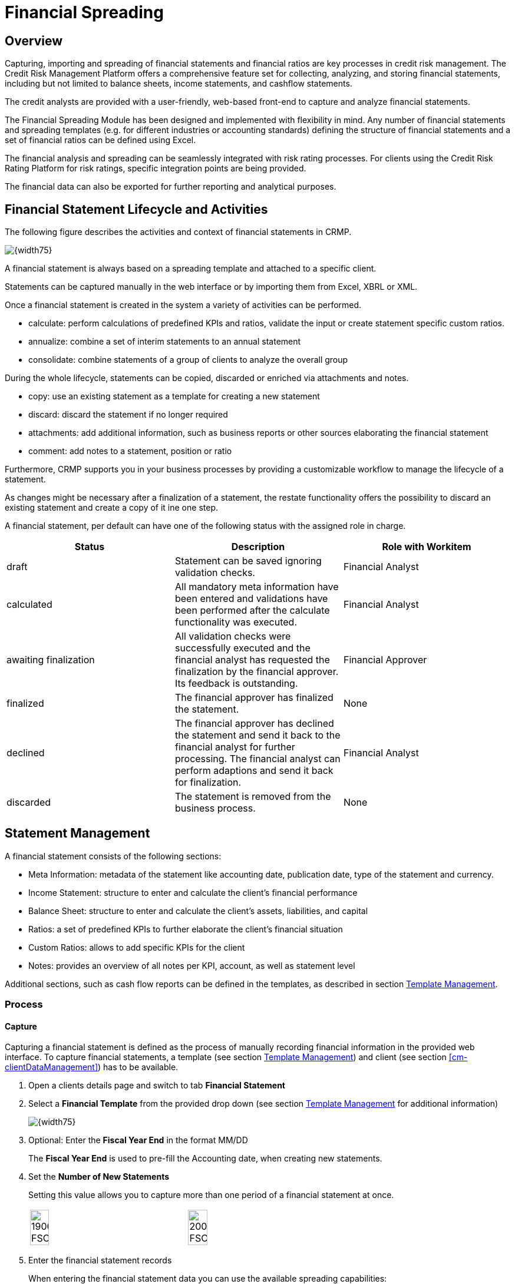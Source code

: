 :cm-attachmentsUpload: <<client-management#cm-attachmentsUpload>>
:cm-attachmentsDownloadRemove: <<client-management#cm-attachmentsDownloadRemove>>
:cm-filterCapabilitiesDataTypes: <<client-management#cm-filterCapabilitiesDataTypes>>
:cm-clientDataManagement: <<client-management#cm-clientDataManagement>>
:cm-searchClient: <<client-management#cm-searchClient>>

:fs-financialStatement:  Financial Spreading
[[financialStatement,{fs-financialStatement}]]
= {fs-financialStatement}

== Overview
Capturing, importing and spreading of financial statements and financial ratios are key processes in credit risk management. The Credit Risk Management Platform offers a comprehensive feature set for collecting, analyzing, and storing financial statements, including but not limited to balance sheets, income statements, and cashflow statements.

The credit analysts are provided with a user-friendly, web-based front-end to capture and analyze financial statements. 

The Financial Spreading Module has been designed and implemented with flexibility in mind. Any number of financial statements and spreading templates (e.g. for different industries or accounting standards) defining the structure of financial statements and a set of financial ratios can be defined using Excel. 

The financial analysis and spreading can be seamlessly integrated with risk rating processes. For clients using the Credit Risk Rating Platform for risk ratings, specific integration points are being provided.

The financial data can also be exported for further reporting and analytical purposes.

:fs-financialStatement-lifecycle:  Financial Statement Lifecycle and Activities
[[fs-financialStatementLifecycle,{fs-financialStatement-lifecycle}]]
== {fs-financialStatement-lifecycle}
The following figure describes the activities and context of financial statements in CRMP.

image::FinancialStatement/100_FSLiefecycle.png[{width75}, align=center]

A financial statement is always based on a spreading template and attached to a specific client.

Statements can be captured manually in the web interface or by importing them from Excel, XBRL or XML. 

Once a financial statement is created in the system a variety of activities can be performed.

* calculate: perform calculations of predefined KPIs and ratios, validate the input or create statement specific custom ratios. 
* annualize: combine a set of interim statements to an annual statement
* consolidate: combine statements of a group of clients to analyze the overall group

During the whole lifecycle, statements can be copied, discarded or enriched via attachments and notes.

* copy: use an existing statement as a template for creating a new statement 
* discard: discard the statement if no longer required
* attachments: add additional information, such as business reports or other sources elaborating the financial statement
* comment: add notes to a statement, position or ratio

Furthermore, CRMP supports you in your business processes by providing a customizable workflow to manage the lifecycle of a statement. 

As changes might be necessary after a finalization of a statement, the restate functionality offers the possibility to discard an existing statement and create a copy of it ine one step. 

A financial statement, per default can have one of the following status with the assigned role in charge.

[cols=3, options="header"]
|====
|Status |Description |Role with Workitem
|draft |Statement can be saved ignoring validation checks. |Financial Analyst
|calculated |All mandatory meta information have been entered and validations have been performed after the calculate functionality was executed. |Financial Analyst
|awaiting finalization | All validation checks were successfully executed and the financial analyst has requested the finalization by the financial approver. Its feedback is outstanding. |Financial Approver
|finalized |The financial approver has finalized the statement. |None
|declined |The financial approver has declined the statement and send it back to the financial analyst for further processing. The financial analyst can perform adaptions and send it back for finalization. |Financial Analyst
|discarded |The statement is removed from the business process. |None
|====


== Statement Management

A financial statement consists of the following sections:

* Meta Information: metadata of the statement like accounting date, publication date, type of the statement and currency.
* Income Statement: structure to enter and calculate the client's financial performance
* Balance Sheet: structure to enter and calculate the client's assets, liabilities, and capital
* Ratios: a set of predefined KPIs to further elaborate the client's financial situation
* Custom Ratios: allows to add specific KPIs for the client
* Notes: provides an overview of all notes per KPI, account, as well as statement level

Additional sections, such as cash flow reports can be defined in the templates, as described in section <<fs-template>>.

=== Process
:fs-capture: Capture
[[fs-capture,{fs-capture}]]
==== {fs-capture}
Capturing a financial statement is defined as the process of manually recording financial information in the provided web interface. 
To capture financial statements, a template (see section <<fs-template>>) and client (see section <<cm-clientDataManagement>>) has to be available.

1. Open a clients details page and switch to tab *Financial Statement*
2. Select a *Financial Template* from the provided drop down (see section <<fs-template>> for additional information)
+
image::FinancialStatement/1800_FSCaptureOne.png[{width75}, align=center]
+
3. Optional: Enter the *Fiscal Year End* in the format MM/DD
+
The *Fiscal Year End* is used to pre-fill the Accounting date, when creating new statements. 
+
4. Set the *Number of New Statements*
+
Setting this value allows you to capture more than one period of a financial statement at once. 
+
[col=2,grid=none, frame=none]
|====
a|image::FinancialStatement/1900_FSCaptureOneStatement.png[width=35%, align=center] a|image::FinancialStatement/2000_FSCaptureThreeStatement.png[width=35%, align=center]
|====
+
5. Enter the financial statement records
+
When entering the financial statement data you can use the available spreading capabilities:

* Enter/Remove detail rows
* Add additional ratios or KPIs
* Comment on positions
* Show historic statement for comparison 
+
For further information please refer to section <<fs-workingWithGrid>>.

6. Press *Save* to store the current state and put the statement in status "Draft".
7. To evaluate and check the financial statement against existing validation rules, press *Calculate*
+
Pressing *Calculate* checks all required fields and provides warning messages, if invalid entries have been found.
+
image::FinancialStatement/2100_FSCaptureCalculateWarning.png[{width75}, align=center]
+
If no errors occur, the statement is saved, put in status "Calculated" and read-only fields - marked in grey - are updated, based on the formulas provided in the spreading template.
+
image::FinancialStatement/2200_FSCaptureCalculateSuccess.png[{width75}, align=center]

8. To make the statement ready to be reviewed by a Financial Approver, press *Send for Finalization*
+
The statement and client will be moved to the worklist of the Financial Approvers. Refer to section <<fs-financialStatementLifecycle>> for further details.


To review the current status of a statement, you can:

* check the financial statement section of the clients detail page (see section <<cm-searchClient>>)
* search for a statement (see section <<fs-searchStatement>>)
* check the statement's worklist (see section <<fs-statementWorklist>>)


==== Edit all Draft Statements
CRMP provides a convenient way to edit all financial statements in status "Draft" of a client.

1. Open the client's details view as described in section {cm-searchClient}
2. Open tab *Financial Statement* 
+
image::FinancialStatement/9800_FSEditDraftsOverview.png[{width75}, align=center]

3. Press *Edit all Drafts*
+
CRMP will open all statements in status "Draft", "Calculated" or "Declined" listed in the table in section *Financial Statement*. 
+
Please refer to section <<fs-capture>> and <<fs-workingWithGrid>> on how to edit and further process the statements.

[WARNING]
====
The spreading template and versions used for the statements has to be the same. Otherwise an error message is thrown.

image::FinancialStatement/9900_FSEditDraftsErrorTemplate.png[{width75}, align=center]

To change the template of a statement create a new copy of the statement with a matching template as described in section <<fs-copy>>
====


:fs-search-statement: Search Statement
[[fs-searchStatement, {fs-search-statement}]]
==== {fs-search-statement}
1. Open Menu *Statement - Search*
+
image::FinancialStatement/4900_FSSearchMenu.png[{width50},align=center]

2. Enter search criteria and hit enter or press *Search*
+
The entered search criteria will be combined with an AND statement. This means that the returned search result has to match all criteria.
+
image::FinancialStatement/5000_FSSearchResult.png[{width75},align=center]

3. Click on the *Statement ID* to open the statement's details page, if needed.
4. To export the search results, press button *Download Search Results*. An Excel file containing the data visible in the *Search Results* section is made available for download.
5. To clear all filters press *Reset filter*


==== Annualize 
CRMP offers the capability to annualize statements.

1. To create an annualized statement, open the client's detail page as described in section {cm-searchClient}
2. Open tab *Financial Statement*
3. Select a template from drop down *Financial Template* and enter a *Fiscal Year End* (see section <<fs-capture>>)
4. Press *Create Annualized Statement*
+
image::FinancialStatement/8600_FSAnnualizeMenu.png[{Width75},align=center]

5. To search for the input statements to be annualized, update filter criteria and press *Search*
+
image::FinancialStatement/8700_FSAnnualizeSelectInputStatements.png[{Width75},align=center]

6. Select the input statements, by pressing *Select* in the respective rows of *Search results*
+
image::FinancialStatement/8800_FSAnnualizeSelectInputStatements.png[{Width75},align=center]

7. In section *Selected statements* you can find and organize the already chosen statements
+
* to clear the list of chosen statements, press *Remove all*
* to remove a single statement, press the button in column *Remove* of the respective statement
* to change the order of multiple statements, use the buttons in columns *Move up* or *Move down*. The order of statements does not have any effect on the annualization, but on the visualization in the following screens.
+
8. Select the *Annualization Type*
+
[cols="1,2", options="header", align=center]
|====
|Annualization Type |Description
|Interim Statement Approach a|Calculate the annualization based on cumulative statements with formula: 
----
[Y-1 End of Year]-[Y-1 Interim] + [Y Interim]
----
a|Continuous Statement Approach a|Annualize based on non-cumulative statements, that are non overlapping and cover a period of twelve months. Formula is:
----
sum(interim statements)
----
|====
+
NOTE: Ensure the selected statements sum up to 12 months or suffice the *Continuous Statement Approach*.

9. Press *Start Annualization* 
+
image::FinancialStatement/8810_FSAnnualizeSelectOverview.png[{Width75},align=center]

10. You can now edit the entries of the import statements for correction purposes
11. Press *Calculate* to update the values of the consolidated statement
+
NOTE: CRMP will aggregate all enabled values for financial statements. The balance sheet is not aggregated, but the latest accounting date is used for the annualized statement.

12. Press *Finish Annualization* to complete the process
13. An editable version of the annualized statement is provided for review
+
image::FinancialStatement/8820_FSAnnualizeSelectResult.png[{Width75},align=center]
+
NOTE: In the *Meta Information* tab, the *Consolidation Type* is set to sum.

14. Press *Save* or *Calculate* to persist the annualized statement

==== Consolidate
The statement consolidation (sometimes also referred to as statement aggregation) provides a functionality to consolidate multiple statements into a single, consolidated statement.

It is possible to consolidate up to 5 statements. 

The consolidation is performed by summing up on a KPI/account basis. 


The consolidation process consists of the following steps.


1. To create a consolidated statement open the client's detail page as described in section {cm-searchClient}
2. Open tab *Financial Statement*
3. Select a template from drop down *Financial Template* and enter a *Fiscal Year End* (see section <<fs-capture>>)
4. Press *Create Consolidated Statement*
+
image::FinancialStatement/8600_FSAnnualizeMenu.png[{Width75},align=center]

5. To search for the input statements to be consolidated, update filter criteria and press *Search*
+
image::FinancialStatement/8900_FSConsolidateSelectInputStatements1.png[{Width75},align=center]

6. Select the input statements, by pressing *Select* in the respective rows of the search results
+
image::FinancialStatement/9000_FSConsolidateSelectInputStatements2.png[{Width75},align=center]

7. In section *Selected statements* you can find and organize the selected statements
+
* to clear the list of selected statements, press *Remove all*
* to remove a single statement, press the button in column *Remove* of the respective statement
* to change the order of multiple statements, use the buttons in columns *Move up* or *Move down*. The order of statements does not have any effect on the consolidation, but on the visualization in the following screens.

8. Press *Start Consolidation*
+
The input data and the consolidated results are visualized for review.
+
image::FinancialStatement/9200_FSConsolidateBalanceSheet.png[{Width75},align=center]

9. To change the selection of statements, press *Change Selection* and proceed as described in 7.

10. Finalize tab *Meta Information* and press *Calculate*
+
image::FinancialStatement/9100_FSConsolidateSelectCompleteMeta.png[{Width75},align=center]

11. Press *Finish Consolidation* to create the consolidated statement
+
The created statement can now be edited like a new captured statement as described in section <<fs-capture>>. The prefilled values will be set as shown in the consolidation view of step 8.
+
NOTE: Depending on a system setting the created statement is automatically saved.

12. To see the statements consolidated to create the new statement, press *Change View* and select *Show related statements*
+
[cols=2, grid=none, frame= none]
|====
a|image::FinancialStatement/9300_FSConsolidateShowRelatedStatementsMenu.png[{width50}, align=center] a|
| a|image::FinancialStatement/9300_FSConsolidateShowRelatedStatementsResult.png[{width50}, align=center]
|====


NOTE:  In case the user made manual changes in the base statements' values while creating the aggregated statement, these change are not visible in this view. 

==== Finalize or Decline
As a Financial Approver statements have to be reviewed and finalized, declined or discarded to finish the process.

1. To open the relevant statements, navigate to *Statement - Worklist*
+
image::FinancialStatement/9500_FSWorklistMenu.png[{width50}, align=center]

2. In the result list of your selected *Worklist View* press on the *Statement ID* you want to open
+
image::FinancialStatement/9400_FSWorklistFinancialApprover.png[{Width75},align=center]

3. The statement is opened in read only. Review the statement and decide whether to
+
* *Discard*: the statement is discarded as described in section <<fs-discard>>
* *Decline*: the statement is set to status "Declined" and moved it back to the worklist of Financial Analysts
* *Finalize*: the statement is set to status "Finalized" and can therefore be be used in ratings, annualizations and consolidations. It will not be listed in any worklist of Financial Approvers or Financial Analysts

+
by pressing the corresponding button.

NOTE: The statement will be set to the corresponding status and saved in a new revision.

:fs-restate-statement: Restate
[[fs-restateStatement, {fs-restate-statement}]]
==== {fs-restate-statement}
The user has the possibility to restate existing statements in status "Finalized". 

1. Open the detail view of the selected statement (see section <<fs-searchStatement>>)
2. Press *Restate* and choose between *Internal reasons* and *External reasons*
+
image::FinancialStatement/9600_FSRestate.png[{Width75},align=center]
+
"Restate" triggers the following steps
+
* Create a copy of the current statement with all existing business data and meta information
* The copy is based on the most recent active version of the current spreading template
* The "Statement Restated" meta information is set to the reason selected by the user (internal or external reasons)
* Save the copy in status "Draft"
* Discard the statement on which "Restate" was triggered

[NOTE]
====
* References to external statements (e.g. used for multi year ratios) are not copied during the restating process. After restating, the user can re-select the required external statements.
* References to related statements (created during the statement consolidation) are not copied during the restating process.
====

:fs-statement-worklist: Statement Worklist
[[fs-statementWorklist, {fs-statement-worklist}]]
==== {fs-statement-worklist}
The statement worklist provides a search with predifined filters for your role.

1. To open the statement worklist go to *Statement - Worklist*
+
image::FinancialStatement/10900_FSStatementWorklistMenu.png[{Width50},align=center]

2. Select a *Worklist View* to switch between predefined filters
+
image::FinancialStatement/10900_FSStatementWorklistChangeWorklistView.png[{Width75},align=center]

3. To open the detail view of a statement press on the *Statement ID*

[NOTE]
====
Please refer to:

* <<fs-financialStatementLifecycle>> for details on the assigned roles per status
* <<fs-searchStatement>> for a search with dynamic filters

====

:fs-statement-re-import: Statement Re-Import 
[[fs-statementRe-import, {fs-statement-re-import}]]
==== {fs-statement-re-import}
Reimporting statements allows to export a statement, modify the values of statements and re-import it.

1. To re-import a statement open the statement's detail view (see section <<fs-searchStatement>>)
2. Press *Export* and select *Export to Excel for Re-Import*
+
image::FinancialStatement/11000_FSStatementReImportExportStatement.png[{Width75},align=center]

3. Open the downloaded Excel and enter the values as described in <<fs-fillExcelStatement>>
4. Switch to tab *Statement Re-Import*
+
image::FinancialStatement/12000_FSStatementReImportImportStatement.png[{Width75},align=center]

5. Press *Choose File*, select the enriched file and press *Open*
6. Press *Import* to read the data
7. Press *Save* or *Calculate* to persist the changes. A new revision is created and an entry to the statement's *Diary* is added
+
image::FinancialStatement/12100_FSStatementReImportDiary.png[{Width75},align=center]


=== Analyze and Report

==== Statement Comparison
CRMP allows to compare statements of the same or different clients with each other.
Besides the functionality to <<fs-compareHistoricStatements>> the compare statement functionality allows to compare statements of

* different clients
* different currencies
* different templates
* different types

1. To compare a set of statements select *Statement - Statement Comparison*
+
image::FinancialStatement/10000_FSCompareStatementsMenu.png[{width50}, align=center]

2. Use the provided search screen to identify the to be compared statements
+
Refer to section <<fs-searchStatement>> for further details on the search functionality.
+

NOTE: Statements in status "Draft" cannot be compared and therefore do not appear in the search results.

3. Press *Select* in the specific rows or *Select all* to add the statements for comparison
+
image::FinancialStatement/10100_FSCompareStatementsSearchResults.png[{width75}, align=center]

4. Define the master statement by changing the order of the selected statements, using the buttons in *Move up* and *Move down* in section *Selected statements*
+
====
The first statement is considered the master statement and defines:

    * target currency
    * target unit of measurement
    * target structure
====
5. Press *Start comparison* to trigger the compare mechanism and display the selected statements in read only
+
====
In the comparison process, the following steps are executed and reflected in the frontend:

* Currency conversion
** the master statement defines the target currency
** the system settings define the base currency
** the statements currency is transformed into base currency and then transformed into target currency
** exchange rates used are made visible in the *Meta Information* tab
* unit of measurement is set to target unit of measurement for all statements
* statement structure is harmonized
** based on the target structure, all matching keys amongst the statements are moved to the top
** rows with missing entries in one or more statements are added at the bottom of the table
** statements with no matching rows are displayed as empty fields
* delta columns
** the deviation in percent between the statements from left to right is displayed in delta columns between the statements
====
+
image::FinancialStatement/10300_FSCompareStatementsIncome.png[{width75}, align=center]

6. To change the order or the selection of statements, press *Change statement selection*

NOTE: For more detailed reporting capabilites, please refer to section <<fs-statementReport>>

==== Peer group Analysis
Besides the possibility to display a unique set of statements next to each other, financial statement reports can include benchmark (peer group) data. These type of reports are defined in the report designer and are thus fully flexible in adapting the aggregation logic (e.g. by portfolio, industry, asset size) and the way the peer group data is being displayed.

Please refer to section <<fs-statementReport>> for further information.

==== Export
CRMP can export financial statements to Excel. 

1. Open a statement in the detail view. See section <<fs-searchStatement>>
2. Press *Export* and choose between
+
====
* *Export to Excel*: The exported Excel file will contain the statement together with the corresponding metadata and partner information. It is exported in the currently selected language.  
* *Export to Excel for re-import*: An export allowing to modify and re-import the data (see section <<fs-statementRe-import>>)
====
+
image::FinancialStatement/10400_FSExportMenu.png[{width75}, align=center]

3. Download and open the Excel. Refer to section <<fs-importStatement>> to learn more about the structure of the Excel.

NOTE: The Export functionality is only available for statements that have been saved at least once.

:fs-print-statement: Print
[[fs-printStatement, {fs-print-statement}]]
==== {fs-print-statement}
CRMP, out of the box, allows to print a single financial statement to PDF or Word.

The printed sections compare to the detail view of financial statements in the platform.

Included sections are

* Client Profile Information
* Meta Information
* Financial Statements (e.g. Income Statement, Balance Sheet, Cash Flow Reports)
* Ratios and Custom Ratios
* Notes



1. Open a financial statement in the detail view (see section <<fs-searchStatement>>) 
2. Press *Print* and select *as PDF file* or *as Word file* to download the printout in the respective format
+
image::images/FinancialStatement/12400_FSPrintMenu.png[{width75}, align=center]

NOTE: The layout and included sections are usually adapted during CRMP rollout


NOTE: The printout is reduced to the currently selected financial statement. Related or historic statements will not be contained. Please refer to section <<fs-statementReport>> to extract multiple statements.

:fs-statement-report: Report
[[fs-statementReport, {fs-statement-report}]]
==== {fs-statement-report}

To print multiple statements, visualize trends and enrich financial statements with external data, CRMP supports the creation of reports.

Reports that are specific to a certain statement, can be triggered from the statement's detail view.

1. Open a financial statement in the detail view (see section <<fs-searchStatement>>) 
2. Press *Print* and select *Create a report*
+
image::FinancialStatement/12300_FSReportMenu.png[{width75}, align=center]

3. On the report creation screen the following sections are provided:
+
* *Select Report*: select the report template you want to render from drop down *Report*
* *Parameterize Report*: section displaying the available parameters of the selected report template (e.g. Currency)
+
image::FinancialStatement/12200_FSReportOverview.png[{width75}, align=center]
+
[NOTE]
====
Permissions need to be assigned for each report template by the administrator in order for beeing available for selection.
====

4. Press *Generate* to create the report and download the PDF file. 
5. Press *Go Back* to return to the initially selected Financial statement

NOTE: Only statements that have been successfully calculated can trigger reports. Please refer to section <<fs-capture>>


:fs-import-statement: Import
[[fs-importStatement, {fs-import-statement}]]
=== {fs-import-statement}
CRMP allows to import financial statements from Excel, XBRL and XML. Statements can be uploaded one by one, multiple years within one file or via a bulk import functionality muliple files in a batch.

In the following sections it is described how to:

* Generate an import template
* Fill out an Excel import template
* Import a financial statement for one or multiple years
* Import a financial statement from XML/XBRL
* Set up a scheduled bulk import

Those operations can be performed via menu *Statement - Import Statements*

image::FinancialStatement/5100_FSImportStatementMenu.png[{width50}, align=center]

:fs-generate-import-template: Generate an import template
[[fs-generateImportTemplate, {fs-generate-import-template}]]
==== {fs-generate-import-template}
1. Open tab *Generate Import Template*
+
image::FinancialStatement/5200_FSImportStatementOverview.png[{width75}, align=center]

2. Select the *Number of entries in the import template* as a value between 1 and 5
+
This will define the number of periods prepared in the import template.

3. Decide to check *Generate detail item import sheets* 
+
Checking this box will enable the creation and import of values for detail rows (see section <<fs-createDetailRow>>). 
+
[cols=2, grid=none, frame= none]
|====
a|image::FinancialStatement/5300_FSImportStatementGenerateTemplateDetailLink.png[{width50}, align=center] a|
| a| image::FinancialStatement/5400_FSImportStatementGenerateTemplateDetailRows.png[{width50}, align=center]
|====
+
The entries are pre-filled with the existing detail rows of the template.

4. Decide to check *Translate row and column headers* 
+
Checking this box will provide the capability to switch the language for the row and column headers by choosing a language key in the import template on sheet *fs-summary*.
+
image::FinancialStatement/5500_FSImportStatementGenerateTemplateLanguage.png[{width50}, align=center]

5. From the list of active templates, choose the basis for your Excel import template and press *Select Template* in the corresponding row
+
The Excel import template will be made available for download.

:fs-fill-Excel-statement: Fill out an Excel import template
[[fs-fillExcelStatement, {fs-fill-Excel-statement}]]
==== {fs-fill-Excel-statement}
The Excel import template is highly dependent on the underlying template and options selected as described in section <<fs-template>>.

Therefore descriptions, and available validations in the import template may vary.

It is possible to import up to 5 statements from a single Excel file. The statement data needs to be added to the statement import template. Multiple statements (e.g. for different fiscal years) have to be provided in separate columns. Each statement needs to have a unique column headline. The order of the statements in all sheets of the Excel import file has to be the same.

The generated Excel import file already contains the required sheets from the template as well as the following Financial Spreading specific sheets:

[cols=2, options="header"]
|====
|Sheet name |Description
|fs-summary |Summary sheet that contains the reference to the Financial Spreading template 
|fs-metadata |Statement specific metadata
|fs-partner-information |Assigned clients to the statement(s)
|fs-notes |Sheet containing notes for the statements
|fs-detail-sheet-mappings |Sheet containing the mapping relations between sheets defined in the template and detail item sheets (only existing if the *Generate detail item import sheets* checkbox was checked)
|====

===== Sheet fs-summary
The *fs-summary* sheet provides the link between the Excel import file and the corresponding Financial Spreading template. All statements within an Excel import file need to be based on the same Financial Spreading template and the same version of it. The template needs to exist in CRMP before the import.

image::FinancialStatement/5600_FSImportStatementFillTemplateSummary.png[{Width75},align=center]

By default all sheets in the statement template are taken into account for the import. It is not recommended to add additional sheets to the generated import template. 

There is no need to update any values on sheet *fs-summary*.

===== Sheet fs-metadata
The sheet *fs-metadata* provides the metadata for the statements that shall be imported to tab *Meta Information*. The sheet must contain exactly one column for each statement. The generated Excel import template will already contain rows for the Financial Spreading metadata. 

image::FinancialStatement/5700_FSImportStatementFillTemplateMetadata.png[{Width75},align=center]

The table below explains typical metadata fields

[cols=2, options="header"]
|====
|Attribute |Description
|Statement Type a|Choose the type of statement you want to import. Options: 

* annual
* semi annual
* quarterly
* interim

|Accounting Date a|Accounting date
|Accounting period a|Accounting period in months
|Comment a|The Final Assessment note of the statement
|Currency a|Currency the provided values are entered in
|Measurement Unit a|Define whether the provided values are received in thousands, millions or plain. This setting will ensure that during comparison, an automatic scaling is performed  
|Publication Date a|Date the financial statement was published
|Restated a|Flag to state whether the financial statements provided are an update to an earlier version
|Statement Category a|Defines what type of statement is provided. Options are:

* default
* annualized
* consolidated
* peer group

|Statement Name a|A name to describe the statement within CRMP
|====


Depending on the system configuration it might be possible to omit dedicated meta data items if they will be automatically set (e.g. sector is retrieved from external service). In this case the user does not have to fill out these elements in the import file and they will be set during import.

===== Sheet fs-partner-information
The *fs-partner-information* sheet links the statements to an existing client within CRMP. The partner information is provided in exactly one column per statement. The information provided corresponds to the client profile information visible in the web interface.

image::FinancialStatement/5800_FSImportStatementFillTemplatePartner.png[{Width75},align=center]

The generated Excel import template already contains rows for the CRMP client data. Some (or all) of the statements might belong to a single partner but it is also possible to import statements for multiple partners at once.

To import the financial statements to CRMP provide the *Partner ID* (refers to the *Internal Client ID*). Other fields does not have to be filled, they are populated automatically during import.


===== Sheet fs-related-statements
If your template contains references to other statements (e.g. if it contains a sheet named *fs-external*) the generated Excel import template will contain a sheet named *fs-related-statements*. In this sheet you are able to set the statement IDs of the linked statements.

The following screenshot shows an example of a completed sheet. This will cause the application to import three statements with following linkages: 

image::FinancialStatement/5900_FSImportStatementFillTemplateRelated.png[{Width75},align=center]

To retrieve the IDs of the statements please refer to chapter <<fs-searchStatement>>.

===== Sheet fs-notes
The *fs-notes* sheet represents a consolidated list of notes for rows on data sheets. 
It consists of a *technical_key* column and one column for each imported statement containing the corresponding note. 

image::FinancialStatement/6000_FSImportStatementFillTemplateNotes.png[{Width75},align=center]


===== Sheet fs-detail-sheet-mappings and fs-detail-* sheets
The sheet *fs-detail-sheet-mappings* contains the mapping between sheets defined in the template and detail item sheets. 
This is required to determine the sheets and template rows the detail items belong to. 
The column *parent_sheet_name* references the template sheets, while the column *detail_sheet_name* contains the corresponding detail item sheets (e.g. *fs-details-1-income-statement* contains the detail items for template sheet *income-statement*):

image::FinancialStatement/6100_FSImportStatementFillTemplateDetailsMapping.png[{Width50},align=center]

The exported template will contain the required information for the defined detail rows in the template. Editing this sheet allows to add additional Detail Rows (see section <<fs-detailRowsImport>>).

image::FinancialStatement/6200_FSImportStatementFillTemplateDetails.png[{Width75},align=center]


:fs-detail-rows-import: Add detail rows in import statement 
[[fs-detailRowsImport, {fs-detail-rows-import}]]
===== {fs-detail-rows-import}
Creating detail rows allows to split standardized accounts/KPIs into a set of sub-accounts/values which sum up to the common parent.

1. To create a detail row in the import sheet, open the Excel import template (see section <<fs-generateImportTemplate>>)
2. Ensure in the *fs-detail-sheet-mappings*, the statement of interest is listed and linked to a *fs-details* sheet.
+
image::FinancialStatement/10500_FSExcelImportDetailRowsMapping.png[{Width50}, align=center]

3. Open the references *fs-details* sheet
4. Create the detail rows by entering
+
* *technical key*: has to start with "fs_detail_" and needs to be unique per sheet. 
* *fs_detail_parent_technical_key*: enter the technical key of the parent account/KPI you want to add the detail row to
+
To see the technical values, ensure to switch *language* on the *fs-summary* sheet to *technical_key*
+
[cols=2, grid=none, frame=none]
|====
a|image::FinancialStatement/10600_FSExcelImportDetailRowsTechnicalKeys.png[{Width50}, align=center] |
| a|image::FinancialStatement/10700_FSExcelImportDetailRowsTechnicalKeys2.png[{Width50}, align=center]
|====
+
* *fs_detail_default_translation*: the default label shown in the statements 
+
image::FinancialStatement/10800_FSExcelImportDetailRowsKPIs.png[{Width75}, align=center]

5. If no further changes are required, save the Excel import template and upload it as described in section <<fs-uploadFromExcel>>


===== Sheets per statement
The statement specific sheets provide the actual statement data. It is possible to import formulas. Simple arithmetic calculations in a formula (e.g. =1+2) will be imported, more complex formulas will be removed and only the result of the formula is persisted in CRMP.

image::FinancialStatement/6300_FSImportStatementFillTemplateIncomeStatement.png[{Width75},align=center]

The structure of the statements is defined in the template. Detail rows can be added as defined in chapter <<fs-detailRowsImport>>.

:fs-upload-from-Excel: Upload input to CRMP from Excel
[[fs-uploadFromExcel, {fs-upload-from-Excel}]]
==== {fs-upload-from-Excel}
1. Open tab *Import Financial Statements*
2. Press *Choose File* 
3. Select the input file and press *Open*
4. Decide to check *Import data from hidden sheets*
+
Checking this option will import data from hidden sheets in the Excel. 

5. Decide to check *Recalculate template before import*
+
Checking this option will make sure that all formulas are recalculated and all validations are executed. Please refer to section <<fs-capture>> for further information on the calculation functionality.
+
image::FinancialStatement/6400_FSImportStatementUploadExcel.png[{Width75},align=center]

6. Press *Upload*
+ 
The statement is imported and - depending on the selected options - recalculated. 

7. Check warnings and validation errors.
+
If data was not imported successfully warning messages stating the name of the attribute and the value are displayed.
+
image::FinancialStatement/6500_FSImportStatementUploadExcelWarning.png[{Width75},align=center]
+
The data can be corrected in the web interface (see section <<fs-capture>>).

8. Press *Save* to complete the import process
+
image::FinancialStatement/6600_FSImportStatementUploadExcelSuccess.png[{Width75},align=center]
+
The statement(s) are uploaded in status *Draft* and can be worked on as described in chapter <<fs-financialStatementLifecycle>>

==== Bulk import of statements from Excel
CRMP allows to upload multiple statements in a scheduled batch job. The advantage is that there is no limitation in terms of number of statements. The *Bulk Import of Financial Statements* functionality allows you to import a number of statements from a zip file or a specified location.

1. To schedule a bulk import open tab *Bulk Import of Financial Statements*
+
image::FinancialStatement/6700_FSBulkImportStatementOverview.png[{Width75},align=center]

2. If you want to provide the data from a zip file, press *Choose File* 
+
Please refer to section <<fs-fillExcelStatement>> on how to create the required files in the archive.

3. Select the archive and press *Open*
4. Press *Upload* and check the notification if there have been any issues
+
image::FinancialStatement/6800_FSBulkImportStatementSuccess.png[{Width75},align=center]

5. If you want to specify a path, the archive is residing in, enter the information in *Path to import archive*.
+
The value entered will be interpreted as a relative path to the configured default, which is  visible in the field description.
+
NOTE: Use the *Path to import archive* functionality if the provided archive file exceeds the defined file size limit.

6. Select the target status for the statements using the drop down *Target statement state*
7. Decide to check *Import data from hidden sheets* and *Recalculate template before import* as described in section <<fs-uploadFromExcel>>.
8. Press *Schedule Import* to add the import to the queue.
+
image::FinancialStatement/6900_FSBulkImportStatementQueueSuccess.png[{Width75},align=center]

[NOTE] 
====
The queued imports might not be executed immediately. Access menu *Batch* for details on the execution status or contact an administrator.

image::FinancialStatement/7000_FSBulkImportStatementBatchOverview.png[{Width50},align=center]
====

==== Import statements from XML/XBRL
Statements can be imported into CRMP from an XML file. This includes XBRL (eXtensible Business Reporting Language) files because this format is XML based.

The data read from the source file can be previewed and edited before statements are persisted within CRMP.

In order to import a XML/XBRL a statement template is required. Additionally each XML / XBRL file structure has to have a corresponding mapping template that is linked to a certain statement template (version). 

1. To import financial statements from a XML/XBRL file, open tab *Import XML/XBRL*
2. Decide to check *Import data from hidden sheets* and *Recalculate template before import* as described in section <<fs-uploadFromExcel>>.
3. Select the required template from the drop down *Statement Template*
4. Select the matching mapping template, required to import the data from the drop down *Mapping Template*
+
NOTE: Please contact your (business-)administrator if there are no templates and corresponding mapping templates available.

5. Press *Choose File*
6. Select the xml file and press *Open*
7. Press *Upload* to trigger the import. 
+
image::FinancialStatement/7100_FSImportStatementXML.png[{Width75},align=center]
8. Check the notification section for potential warnings and error messages.
+
The data can be corrected in the web interface.

9. Press *Save* to complete the import process
+
The statement(s) are uploaded in status *Draft* and can be processed as described in chapter <<fs-financialStatementLifecycle>>

=== Collaborate and Enhance

:fs-copy: Copy
[[fs-copy, {fs-copy}]]
==== {fs-copy}
Throughout the entire lifecycle, the user has the possibility to copy existing statements in two ways:

* copy the statement with all existing business data and meta information (*Create Copy with all data*). All data, except attached files and diary entries are copied to the new statement. 
* copy the statements meta information without corresponding business data (*Create Copy with meta data only*).

1. Open the financial statement which is supposed to be copied
2. Press *Create Copy* and select one of the options mentioned above
+
image::FinancialStatement/8100_FSCopyMenu.png[{width75}, align=center]

3. Select a template that should form the basis for the new statement
+
image::FinancialStatement/8200_FSCopySelectTemplate.png[{width75}, align=center]

+
NOTE: All business data will be mapped to the new template. In case a technical key does not exist in the new template, the value is not copied to the new statement.Please refer to section <<fs-template>> for further details

+
4. Define the connection to external statements for the new copy (if required) and press *End statement selection*
+
image::FinancialStatement/8300_FSCopySelectExternalTemplate.png[{width75}, align=center]

5. Modify the new copy and press *Save* or *Calculate* to make the copy permanently available in status "Draft" or "NEW"


NOTE: Custom Ratios and detail rows are always included when copying a statement. 

:fs-discard: Discard
[[fs-discard, {fs-discard}]]
==== {fs-discard}
From the states Draft, Calculated, Awaiting Finalization and Declined the statement can be discarded. The statement is set to the final state Discarded and is also set to read-only, so no further processing is possible. Available activities are:

* copy (see section <<fs-copy>>)
* restate (see section <<fs-restateStatement>>)

1. To discard a statement, open the financial statement view and press *Discard*
+
image::FinancialStatement/8400_FSDiscard.png[{width75}, align=center]

2. Confirm the discard in the pop up by pressing *OK*
+
image::FinancialStatement/8500_FSDiscardApproval.png[{width50}, align=center]

3. The statement is set to status "Discarded" and cannot be edited any further

==== Attachments
Additional information like organizational charts, source data for financial statements and external reports can be stored in CRMP per financial statement.

1. To manage an attachment of a financial statement open the detail view of the financial statement (see <<fs-searchStatement>>)
2. Open tab *Attachments*
3. You can now see the current set of available attachments for the selected financial statement.
+
image::FinancialStatement/4800_FSAttachmentOverview.png[{width75}, align=center]

For further details on how to manage attachments, please refer to section {cm-attachmentsUpload} and {cm-attachmentsDownloadRemove}.

==== Final Assessment & Notes
CRMP allows to provide a textual *Final Assessment* on a financial statement and notes on a field level.
Please refer to section <<fs-notes>> for further details on *Field comments*.

1. To add a *Final Assessment*, open a financial statement and select tab *Notes*
+
image::FinancialStatement/4400_FSAssessmentOverview.png[{width75}, align=center]

2. In the grid click the writeable column in row *Final Assessment*
+
image::FinancialStatement/4500_FSAssessmentColumn.png[{width75}, align=center]

3. Enter the text in the pop up and press *Ok*
+
image::FinancialStatement/4600_FSAssessmentPopUp.png[{width75}, align=center]

4. Press *Save* to persist the final assessment

To edit or delete a final assessment open the pop up as described above and edit or remove the text.

NOTE: The final assessment is not historized. Changes can not be undone.


=== Statement Diary
The statement diary collects the events of creating, calculating, declining, finalizing, discarding or sending a statement for finalization.

1. Open the detail view of a statement (see section <<fs-searchStatement>>)
2. Select tab *Diary*
+
image::FinancialStatement/9700_FSDiary.png[{width75}, align=center]

* Section *Diary entries* displays the above mentioned events ("Event description"), the executing user("Created by"), the time of the event ("Creation date") and the corresponding Revision ID ("Revision No")
* Section *System Information* shows details about the current workflow and rule model versions
* Section *Template Information* contains a link to the template in use and displays the template version
* In section *Related statements overview* related statements are linked and the relationship type is defined. If existing, externally referenced statements can be edited. 


:fs-working-with-grid: Working with Grid
[[fs-workingWithGrid, {fs-working-with-grid}]]
== {fs-working-with-grid}

=== Detail rows
Templates provide a standardized structure for income statements, balance sheets and other financial statements, allowing to compare clients.
However, the information basis per client can vary and capturing the data might require to aggregate certain KPIs or accounts to calculate the positions required in the template.
To cope with this requirement, the CRMP Spreading solution allows to add detail rows to a statement.

:fs-create-detail-row: Create detail rows
[[fs-createDetailRow, {fs-create-detail-row}]]
==== {fs-create-detail-row}

1. Open the detail view of a financial statement (see section <<fs-searchStatement>> and select e.g. *Income Statement* or *Balance Sheet* 
2. Click on a plus sign in the parent row to add a detail row
+
image::FinancialStatement/2300_FSGridAddDetailRow.png[{width75}, align=center]
3. Provide a name of the new row in column *Detail row label*
+
Optionally you can enter a value to be stored.
+
4. Press the small disk to create the detail row
+
image::FinancialStatement/2400_FSGridAddDetailRowExample.png[{width75}, align=center]
+
This will:

* make the parent row (e.g. Cash) read only  
* update the value to the entered value
* If more than one detail row is added you have to press *Calculate* to Update the read only parent row

[col=2, grid=none, frame=none]
|====
a|image::FinancialStatement/2500_FSGridAddMultiDetailRow.png[{width50}, align=center] a|
a| a|image::FinancialStatement/2600_FSGridAddMultiDetailRowCalculated.png[{width50}, align=center]
|====

Detail rows are now added to the current version of the statement. Therefore they are included in:

* Copies of the statement (see section <<fs-copy>>)
* Printouts of the statement (see section <<fs-printStatement>>)

NOTE: Detail rows are not exported to Excel using the *Export* function.

:fs-grid-detail-row: Edit and delete detail rows
==== Edit and delete detail rows
To edit or delete a detail row, open a section of a statement (e.g. Income Statement, Balance Sheet) containing detail rows.

===== Delete detail rows
1. To delete a detail row press the delete button.
+
image::FinancialStatement/2700_FSGridDelete.png[{width75}, align=center]
2. Confirm the deletion in the pop up
+
image::FinancialStatement/2800_FSGridDeleteConfirm.png[{width50}, align=center]
+
The row is deleted and the read-only fields, such as the parent of the removed detail row, are updated.
+
image::FinancialStatement/2900_FSGridDeleteResult.png[{width75}, align=center]
+
3. Press *Save* to persist the changes

===== Edit detail rows
[start=1]
1. To edit a detail row press the edit button
+
image::FinancialStatement/3000_FSGridEdit.png[{width75}, align=center]
2. Update the row name, note and value
+
image::FinancialStatement/3100_FSGridEditExample.png[{width75}, align=center]
3. Press the save button in the row to perform the changes
+
image::FinancialStatement/3150_FSGridEditSave.png[{width75}, align=center]
+
The row is updated and the read-only fields, such as the parent of the edited detail row, are updated.
+
image::FinancialStatement/3200_FSGridEditResult.png[{width75}, align=center]
+
4. Press *Save* to persist the changes

=== Custom Ratios
Custom ratios allow analysts to use existing financial information to provide additional insights on the clients financial performance.

:fs-add-custom-ratios: Add Custom Ratios
[[fs-addCustomRatios, {fs-add-custom-ratios}]]
==== {fs-add-custom-ratios}

1. To add a new custom ratio, open a financial statement and open section *Custom Ratios*
+
image::FinancialStatement/3300_FSCustRatiosMenu.png[{width75}, align=center]
+
2. Press *Add new custom ratio* to open up section *Add/Edit custom ratio*
+
image::FinancialStatement/3400_FSCustRatiosOverview.png[{width75}, align=center]
3. Enter a name for the new custom ratio and optionally provide a description in the corresponding fields.
4. in the *Formula* field, enter the formula
+
Use the provided drop down fields to add existing fields from financial statements or default ratios to the formula. Selected KPIs/accounts will automatically be added to the Formula field.
+
[cols=2, grid=none, frame=none]
|====
a|image::FinancialStatement/3500_FSCustRatiosFormular1.png[{width50}, align=center] a|
a| a|image::FinancialStatement/3500_FSCustRatiosFormular2.png[{width50}, align=center]
|====
5. Insert a formula using standard mathematical operations
+
Allowed operations are +,-,*,/ and the use of parenthesis (). If more advanced calculations are required, they can be performed in the Excel template and aggreagted in the custom ratios section.
+
To get access to hidden elements from the template (e.g. afore mentioned more complex interim results) please check the box *Show hidden data*.
+
If the result of the formula is a percentage or a non currency number, check the box *Not convertible*. This will ensure, that currency conversions are not applied to the result of the formula and that reporting applications are able to identify those values as non-currency values.

6. Press *Save* in section *Add/Edit custom ratio* to create the new ratio and see the results in row *Value* of section *Financial Statement (custom ratios)*
+
image::FinancialStatement/3600_FSCustRatiosSave.png[{width75}, align=center]

7. Make sure to save the financial statement to persist the custom ratio

WARNING: Please make sure to only select numeric values in the formula

==== Edit Custom Ratios
1. To edit a custom ratio, open a financial statement and select tab *Custom Ratios*
2. In the *Financial Statement (custom ratios)* section, press the edit button 
+
image::FinancialStatement/3700_FSCustRatiosEdit.png[{width75}, align=center]

3. Update the required fields as described in section <<fs-addCustomRatios>>

==== Delete Custom Ratios
1. To delete a custom ratio, open a financial statement and select tab *Custom Ratios*
2. In the *Financial Statement (custom ratios)* section, press the delete button 
+
image::FinancialStatement/3800_FSCustRatiosDelete.png[{width75}, align=center]

3. Press *OK* to confirm deletion
+
image::FinancialStatement/3810_FSCustRatiosDeleteConfirm.png[{width50}, align=center]

4. Press *Save* to persist the change

:fs-notes: Notes
[[fs-notes, {fs-notes}]]
=== {fs-notes}
Notes can be used to provide a qualitative feedback on KPIs or account level. 
In CRMP Spreading, notes can be added in all sections imported from the template or created via the web interface, except the *Meta Information*.

:fs-show-hide-notes: Show and hide notes
[[fs-showHideNotes, {fs-show-hide-notes}]]
==== {fs-show-hide-notes}
The column for notes can be activated in the above mentioned grids via the *Change View* drop down.

1. Open a *Financial Statement* 
2. Press *Change View*
3. Select either *Hide notes column* or *Show notes column*
+
[cols=2, grid=none, frame=none]
|====
a|image::FinancialStatement/3900_FSNotesHide.png[{width50}, align=center] |
| a|image::FinancialStatement/4000_FSNotesShow.png[{width50}, align=center]
|====


==== Add notes
1. To add notes ensure the note column is visible as described in section <<fs-showHideNotes>>
2. Open a statement e.g. Income Statement and click into the *Notes* column in the selected row
+
image::FinancialStatement/4100_FSNotesAdd.png[{width75}, align=center]

3. Enter the note in the pop up and press *Ok*
+
image::FinancialStatement/4200_FSNotesPopUp.png[{width75}, align=center]

4. Press *Save* to persist the new note

==== Edit and delete notes
1. To edit or remove notes ensure the note column is visible as described in section <<fs-showHideNotes>>
2. Open a statement e.g. Income Statement and click into the *Notes* column in the selected row
+
image::FinancialStatement/4300_FSNotesEdit.png[{width75}, align=center]

3. Enter the note in the pop up and press *Ok*
+
image::FinancialStatement/4300_FSNotesDeletePopUp.png[{width75}, align=center]

4. Press *Save* to persist the updated note

==== Review Field Comments
1. To review all notes provided on field level, open a financial statement, and open tab *Notes*
2. In section *Field comments* all statements are listed with notes on field level
3. Choose the the statement of interest and mouse over the note of interest to see the full text.
+
image::FinancialStatement/4700_FSNotesReview.png[{width75}, align=center]


:fs-compare-historic-statements: Compare with historic statements
[[fs-compareHistoricStatements, {fs-compare-historic-statements}]]
=== {fs-compare-historic-statements}
CRMP allows you to display a history of the current statement.

1. Open the selected financial statement as described in section <<fs-searchStatement>>
2. Press *Change View* to open the drop down
3. Press *Show historic statements*
+
image::FinancialStatement/7200_FSViewHistoricStatementsMenu.png[{width75}, align=center]
+
Per default, finalized statements of the current client and an accounting date of [current accounting date - 2 years] are shown. See section <<fs-advancedHistoricStatementSearch>> to filter for additional statements.
+
image::FinancialStatement/7300_FSViewHistoricStatementsDefault.png[{width75}, align=center]
+
4. Browse through the different tabs to compare the current and historic statements
5. Open *Change View* and choose *Show delta columns* or *Hide delta columns* to view the deviation in percent between the statements. Delta columns present the deviation from the left to the right statement
+
[cols=2, grid=none, frame=none]
|====
a|image::FinancialStatement/7400_FSViewDeltaColumn.png[{width50}, align=center] a|
a| a|image::FinancialStatement/7500_FSViewDeltaColumnActive.png[{width50}, align=center]
|====

[NOTE]
====
If a historic statement was captured in a different currency, CRMP will automatically convert to the current unit. The system defined exchange rates will be used. You can see the performed transformation in the column header.

image::FinancialStatement/7600_FSViewHistoricCurrency.png[{width50}, align=center]]
====


:fs-advanced-historic-statement-search: Advanced historic statement filter
[[fs-advancedHistoricStatementSearch, {fs-advanced-historic-statement-search}]]
==== {fs-advanced-historic-statement-search}
1. To display additional historic statement data in the statement view press *Change View* and select *Show historic statement filtering*
2. In the *Historic Statement Filtering* section you can set 
+
====
* the *Number of past years* from the current accounting date to go back
* whether to *Include non-final Statements* in the result
====
+
3. To see the list of results and to exclude specific statements from the statement view, press *Show Advanced* 
+
image::FinancialStatement/7800_FSViewHistoricAdvancedSearchDetail.png[{width75}, align=center]
+
Furthermore you can change the order, the results are presented using the buttons in the *Move up* or *Move down* column.

=== Unit & currency conversion
CRMP allows to import currency exchange rates and to display financial statements in different units (e.g. in thousands,in millions).

1. To view financial statements in a different unit, open the financial statement, press *Change View* and select *Show statements in different unit*
2. In section *Currency and measurement unit selection*, select the *Target currency* and *Target measuring unit* to update the current view
+
image::FinancialStatement/7900_FSViewUnitConversion.png[{width75}, align=center]

WARNING: Non read only fields are not converted. Entered values are treated according to the provided unit in the *Meta Information* tab

NOTE: The selected currency conversion rate is selected by the target currency and the date of the currency is equal or older than the accounting date but not older than a specific number of days (configured in CRMP). The statement in detail view defines the target currency and unit of measurement
[start=3]
3. After selecting the output, the view is updated and the *Meta Information* tab is displayed. In row *Measurement unit* and *Currency* you can see the performed transformations.
+
image::FinancialStatement/8000_FSViewUnitMetaInformation.png[{width75}, align=center]

:fs-template: Template Management
[[fs-template, {fs-template}]]
== {fs-template}
Templates for statements define the structure and basic settings for imported or manually created statements.

Defined in Excel, templates contain

* general structure of statements
* calculations, such as ratios
* translations of KPIs and measures
* validation rules
* default values & comments

For further details on templates and how they are defined in Excel, please refer to the Financial Spreading guideline provided by ACTICO.

:fs-search-template: Search Template
[[fs-searchTemplate, {fs-search-template}]]
===  {fs-search-template}
Managing template details requires the possibilty to identify a template in an efficient way. As many templates can be used to meet the different requirements of accounting standards, industries etc. CRMP provides a dedicated search interface for templates.

1. To search for a template, open menu *Statement - Search Template*
+
image::FinancialStatement/200_MenuFSSearch.png[{width50}, align=center]
+
2. Enter filter criteria and press *Search Template* to narrow down the result set
+
A variety of search filters can be applied to limit the search results.
+
image::FinancialStatement/300_FSSearchOverview.png[{width75}, align=center]
+
The current search filters can be reset to default values by pressing the *Reset filter* button.
+
Free text fields like *Template Name* allow wildcard searches. The input text does not need to match the search results exactly. If you want to search for templates with an unknown beginning of the template name, the user can use the * sign in front of the search text. For example "*ampl" finds also templates with name "example" as part of the template name.

3. Click on the *Template ID* to open the detail view of the chosen template. See section <<fs-creatTemplate>> for further details

:fs-create-template: Create & View Template
[[fs-creatTemplate, {fs-create-template}]]
=== {fs-create-template}
In CRMP creating a template describes the process of uploading a defined Excel template and reviewing it in the web interface.

The process of creating such a template definition in Excel is described in the Financial Spreading Documentation provided by ACTICO.

1. To create a template, open menu *Statement - Create Template*
+
image::FinancialStatement/400_MenuFSCreate.png[{width50}, align=center]
+
2. In the Template definition section press *Choose File* and select a valid Excel template
3. Press *Upload* to validate and import the template to CRMP
+
image::FinancialStatement/500_FSUploadTemplate.png[{width75}, align=center]
+
If errors occur they are shown in warning messages on top of the template creation screen.
+
In case of formula evaluation errors (e.g. division by zero) the formula errors are displayed as warnings on the screen.
+
image::FinancialStatement/600_FSUploadWarnings.png[{width75}, align=center]
+
It is still possible to activate the template in case of such formula evaluation errors. However, it is considered best practice to ensure the Excel templates beeing compatible with missing or zero values.
+
If templates contain errors, the import or manual creation of a statement leads to error messages, preventing the user from calculating the statement until the cause of error is resolved (e.g. by entering missing values).
+
image::FinancialStatement/700_FSUploadTempalteErrors.png[{width75}, align=center]

+
4. Decide whether to check *Deactivate earlier versions of the template automatically*
+
If the checkbox is activated, versions of the same template (same name) are deactivated with no effect on the actual version or the activation date.
+
image::FinancialStatement/900_FSTempalteMetadataVersionOverwrite.png[{width75}, align=center]
+
The user is informed which templates have been deactivated.
+
image::FinancialStatement/1000_FSTempalteMetadataVersionOverwriteNotification.png[{width75}, align=center]
+
5. Review and test the template
+
In the *Template preview and references* section you can browse through the provided structures. 
Three modes can be selected:
+
* *Editable*: test the template by inserting/updating values
* *Readonly*: test the template in a readonly mode
* *Technical Keys*: used for debugging purposes. Possibility to see the technical keys used in the structure
+
image::FinancialStatement/1100_FSTemplateTest.png[{width75}, align=center]
+
Hit the *Recalculate* button to run the calculations defined in the template or via input in edit mode.
+
If validation errors exist, a notification on the top appears.
+
image::FinancialStatement/1200_FSTemplateTestValidationError.png[{width75}, align=center]
+
6. Activate or deactivate the template to store the configuration
+
* *Activate template*, allows you to use the template for importing or manually capturing statements. See section <<fs-importStatement>> and <<fs-capture>> for further details.
* *Deactivate template* makes the template not usable for capturing or importing statements anymore. Deactivated templates can be activated at a later point in time.
+
To activate a template please follow the steps as described in <<fs-activateDeactivateTemplates>>.

:fs-activate-deactivate-template: Activate and deactivate templates
[[fs-activateDeactivateTemplates, {fs-activate-deactivate-template}]]
=== {fs-activate-deactivate-template}
To be able to import or manually capture data for a financial statement, based on a certain template, the template has to be activated.

1. To activate or deactivate a template, open the template's detail view as described in section <<fs-searchTemplate>>
2. In the *Template details* tab, press the corresponding button to either activate or deactivate the template.
+
[cols=2, frame=none, grid=none]
|====
a|image::FinancialStatement/1300_FSTemplateActivate.png[width=35%, align=center] a|image::FinancialStatement/1500_FSTemplateDeactivate.png[width=35%, align=center]
a|image::FinancialStatement/1400_FSTemplateActivateStatus.png[width=35%, align=center]
a|image::FinancialStatement/1600_FSTemplateDeactivateStatus.png[width=35%, align=center]
|====

=== View Template History
The *Diary* of the template displays events executed on this specific template. Username, date and the revision number of the event are captured.

Events captured are:

* uploading a template
* activating a template
* deactivating a template

1. To open the template history, open the template of interest as described in section <<fs-searchTemplate>>
2. Switch to tab *Diary*
+
image::FinancialStatement/1700_FSTemplateHistory.png[{width75},align=center]

In the section *System Information*, the rule model name and version as well as the workflow model name and version used for creating this template are displayed.

In the section *Template Information* the current version of the template is displayed.

